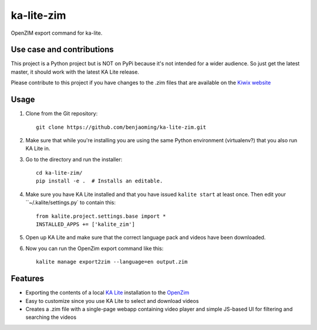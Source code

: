 =============================
ka-lite-zim
=============================

.. image:: https://travis-ci.org/benjaoming/ka-lite-zim.png?branch=master
    :target: https://travis-ci.org/benjaoming/ka-lite-zim


OpenZIM export command for ka-lite.


Use case and contributions
--------------------------

This project is a Python project but is NOT on PyPi because it's not intended
for a wider audience. So just get the latest master, it should work with the
latest KA Lite release.

Please contribute to this project if you have changes to the .zim files that
are available on the `Kiwix website <http://www.kiwix.org/wiki/Content_in_all_languages>`_


Usage
-----

#. Clone from the Git repository::
    
    git clone https://github.com/benjaoming/ka-lite-zim.git

#. Make sure that while you're installing you are using the same Python environment (virtualenv?) that you also run KA Lite in.

#. Go to the directory and run the installer::

    cd ka-lite-zim/
    pip install -e .  # Installs an editable.

#. Make sure you have KA Lite installed and that you have issued ``kalite start`` at least once. Then edit your ``~/.kalite/settings.py` to contain this::
  
    from kalite.project.settings.base import *
    INSTALLED_APPS += ['kalite_zim']

#. Open up KA Lite and make sure that the correct language pack and videos have been downloaded.

#. Now you can run the OpenZim export command like this::
    
    kalite manage export2zim --language=en output.zim

Features
--------

* Exporting the contents of a local `KA Lite <http://learningequality.org/ka-lite/>`_ installation to the `OpenZim <http://openzim.org/>`_
* Easy to customize since you use KA Lite to select and download videos
* Creates a .zim file with a single-page webapp containing video player and simple JS-based UI for filtering and searching the videos

